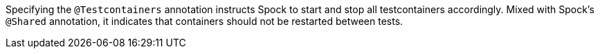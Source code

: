 Specifying the `@Testcontainers` annotation instructs Spock to start and stop all testcontainers accordingly. Mixed with Spock's `@Shared` annotation, it indicates that containers should not be restarted between tests.